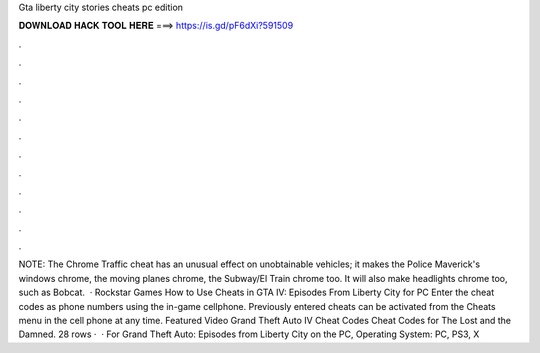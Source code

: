Gta liberty city stories cheats pc edition

𝐃𝐎𝐖𝐍𝐋𝐎𝐀𝐃 𝐇𝐀𝐂𝐊 𝐓𝐎𝐎𝐋 𝐇𝐄𝐑𝐄 ===> https://is.gd/pF6dXi?591509

.

.

.

.

.

.

.

.

.

.

.

.

NOTE: The Chrome Traffic cheat has an unusual effect on unobtainable vehicles; it makes the Police Maverick's windows chrome, the moving planes chrome, the Subway/El Train chrome too. It will also make headlights chrome too, such as Bobcat.  · Rockstar Games How to Use Cheats in GTA IV: Episodes From Liberty City for PC Enter the cheat codes as phone numbers using the in-game cellphone. Previously entered cheats can be activated from the Cheats menu in the cell phone at any time. Featured Video Grand Theft Auto IV Cheat Codes Cheat Codes for The Lost and the Damned. 28 rows ·  · For Grand Theft Auto: Episodes from Liberty City on the PC, Operating System: PC, PS3, X